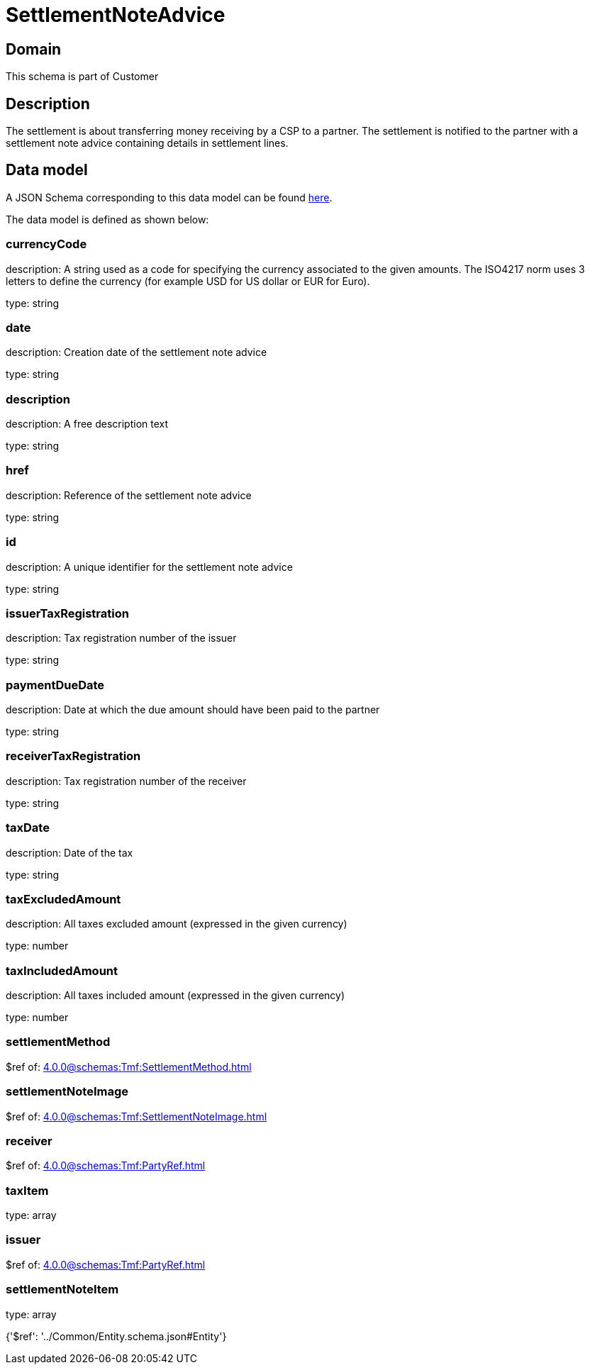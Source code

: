 = SettlementNoteAdvice

[#domain]
== Domain

This schema is part of Customer

[#description]
== Description

The settlement is about transferring money receiving by a CSP to a partner. The settlement is notified to the partner with a settlement note advice containing details in settlement lines.


[#data_model]
== Data model

A JSON Schema corresponding to this data model can be found https://tmforum.org[here].

The data model is defined as shown below:


=== currencyCode
description: A string used as a code for specifying the currency associated to the given amounts. The ISO4217 norm uses 3 letters to define the currency (for example USD for US dollar or EUR for Euro).

type: string


=== date
description: Creation date of the settlement note advice

type: string


=== description
description: A free description text

type: string


=== href
description: Reference of the settlement note advice

type: string


=== id
description: A unique identifier for the settlement note advice

type: string


=== issuerTaxRegistration
description: Tax registration number of the issuer

type: string


=== paymentDueDate
description: Date at which the due amount should have been paid to the partner

type: string


=== receiverTaxRegistration
description: Tax registration number of the receiver

type: string


=== taxDate
description: Date of the tax

type: string


=== taxExcludedAmount
description: All taxes excluded amount (expressed in the given currency)

type: number


=== taxIncludedAmount
description: All taxes included amount (expressed in the given currency)

type: number


=== settlementMethod
$ref of: xref:4.0.0@schemas:Tmf:SettlementMethod.adoc[]


=== settlementNoteImage
$ref of: xref:4.0.0@schemas:Tmf:SettlementNoteImage.adoc[]


=== receiver
$ref of: xref:4.0.0@schemas:Tmf:PartyRef.adoc[]


=== taxItem
type: array


=== issuer
$ref of: xref:4.0.0@schemas:Tmf:PartyRef.adoc[]


=== settlementNoteItem
type: array


{&#x27;$ref&#x27;: &#x27;../Common/Entity.schema.json#Entity&#x27;}